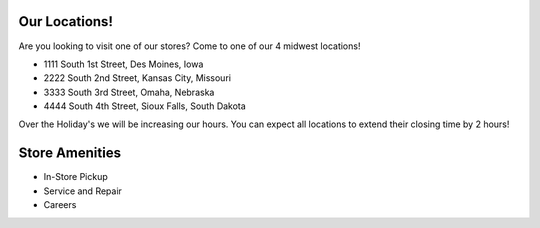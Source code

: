 Our Locations!
==============

Are you looking to visit one of our stores? Come to one of our 4 midwest locations!

* 1111 South 1st Street, Des Moines, Iowa
* 2222 South 2nd Street, Kansas City, Missouri
* 3333 South 3rd Street, Omaha, Nebraska 
* 4444 South 4th Street, Sioux Falls, South Dakota

Over the Holiday's we will be increasing our hours. You can expect all locations
to extend their closing time by 2 hours!

Store Amenities
===============
* In-Store Pickup
* Service and Repair
* Careers